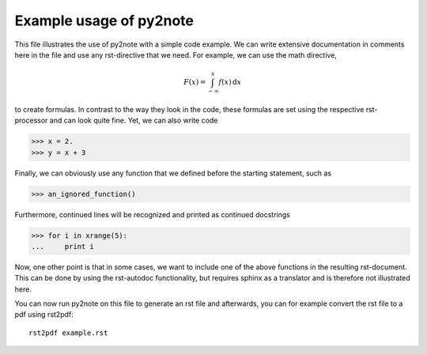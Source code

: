 Example usage of py2note
========================

This file illustrates the use of py2note with a simple code example.
We can write extensive documentation in comments here in the file and
use any rst-directive that we need. For example, we can use the math
directive,

.. math::
      F(x) = \int_{-\infty}^x f(x) \,\mathrm{d}x

to create formulas. In contrast to the way they look in the code, these
formulas are set using the respective rst-processor and can look quite
fine. Yet, we can also write code

>>> x = 2.
>>> y = x + 3

Finally, we can obviously use any function that we defined before the
starting statement, such as

>>> an_ignored_function()

Furthermore, continued lines will be recognized and printed as continued
docstrings

>>> for i in xrange(5):
...     print i

Now, one other point is that in some cases, we want to include one of the
above functions in the resulting rst-document. This can be done by using
the rst-autodoc functionality, but requires sphinx as a translator and is
therefore not illustrated here.

You can now run py2note on this file to generate an rst file and
afterwards, you can for example convert the rst file to a pdf using
rst2pdf::

  rst2pdf example.rst